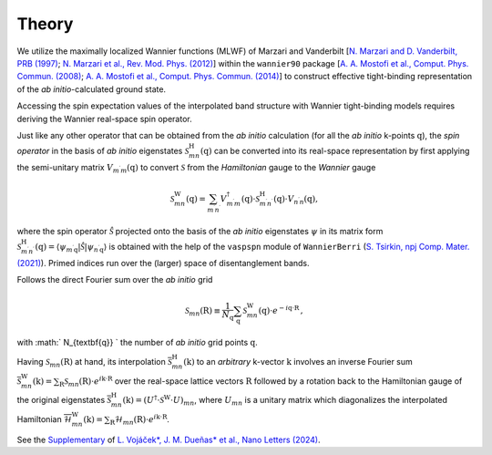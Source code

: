 Theory
=============

We utilize the maximally localized Wannier functions (MLWF) of Marzari and Vanderbilt [`N. Marzari and D. Vanderbilt, PRB (1997) <https://journals.aps.org/prb/abstract/10.1103/PhysRevB.56.12847>`_; `N. Marzari et al., Rev. Mod. Phys. (2012) <https://journals.aps.org/rmp/abstract/10.1103/RevModPhys.84.1419>`_] within the ``wannier90`` package 
[`A. A. Mostofi et al., Comput. Phys. Commun. (2008) <https://www.sciencedirect.com/science/article/pii/S0010465507004936?via%3Dihub>`_; `A. A. Mostofi et al., Comput. Phys. Commun. (2014) <https://www.sciencedirect.com/science/article/pii/S001046551400157X?via%3Dihub>`_] to construct effective tight-binding representation of the *ab initio*-calculated ground state. 

Accessing the spin expectation values of the interpolated band structure with Wannier tight-binding models requires deriving the Wannier real-space spin operator.   

Just like any other operator that can be obtained from the *ab initio* calculation (for all the *ab initio* k-points :math:`\textbf{q}`), the *spin operator* in the basis of *ab initio* eigenstates :math:`\mathcal{S}_{mn}^\mathrm{H}(\textbf{q})` can be converted into its real-space representation by first applying the semi-unitary matrix :math:`V_{m^{\prime} m}(\textbf{q})` to convert :math:`\mathcal{S}` from the *Hamiltonian* gauge to the *Wannier* gauge

.. math::
    \begin{equation}
        \mathcal{S}_{m n}^{\mathrm{W}}(\textbf{q})=\sum_{m^{\prime} n^{\prime}} V_{m^{\prime} m}^\dagger(\textbf{q}) \cdot \mathcal{S}_{m^{\prime} n^{\prime}}^\mathrm{H}(\textbf{q}) \cdot V_{n^{\prime} n}(\textbf{q}),
    \end{equation}

where the spin operator :math:`\hat{\mathcal{S}}` projected onto the basis of the *ab initio* eigenstates :math:`\psi` in its matrix form :math:`\mathcal{S}_{m^{\prime} n^{\prime}}^\mathrm{H}(\textbf{q}) = \left\langle\psi_{m^{\prime} \textbf{q}}|\hat{\mathcal{S}}| \psi_{n^{\prime} \textbf{q}}\right\rangle` is obtained with the help of the ``vaspspn`` module of ``WannierBerri`` (`S. Tsirkin, npj Comp. Mater. (2021) <https://www.nature.com/articles/s41524-021-00498-5>`_). Primed indices run over the (larger) space of disentanglement bands.

Follows the direct Fourier sum over the *ab initio* grid

.. math::
    \begin{equation}
        \mathcal{S}_{m n}(\textbf{R}) \equiv \frac{1}{N_{\textbf{q}}} \sum_{\textbf{q}}  \mathcal{S}_{m n}^{\mathrm{W}}(\textbf{q}) \cdot e^{-i \textbf{q} \cdot \textbf{R}} \,,
    \end{equation}

with :math:` N_{\textbf{q}} ` the number of *ab initio* grid points :math:`\textbf{q}`.


Having :math:`\mathcal{S}_{m n}(\textbf{R})` at hand, its interpolation :math:`\overline{\mathcal{S}}_{mn}^\mathrm{H} (\textbf{k})` to an *arbitrary* k-vector :math:`\textbf{k}` involves an inverse Fourier sum :math:`\overline{\mathcal{S}}_{mn}^\mathrm{W} (\textbf{k}) = \sum_\textbf{R} \mathcal{S}_{mn} (\textbf{R}) \cdot  e^{i \textbf{k} \cdot \textbf{R}}` over the real-space lattice vectors :math:`\textbf{R}` followed by a rotation back to the Hamiltonian gauge of the original eigenstates :math:`\overline{\mathcal{S}}_{mn}^\mathrm{H} (\textbf{k}) = (U^\dagger \cdot \mathcal{S}^\mathrm{W} \cdot U)_{mn}`, where :math:`U_{mn}` is a unitary matrix which diagonalizes the interpolated Hamiltonian :math:`\overline{\mathcal{H}}_{mn}^\mathrm{W} (\textbf{k}) = \sum_\textbf{R} \mathcal{H}_{mn} (\textbf{R}) \cdot  e^{i \textbf{k} \cdot \textbf{R}}`.

See the `Supplementary <https://pubs.acs.org/doi/suppl/10.1021/acs.nanolett.4c03029/suppl_file/nl4c03029_si_001.pdf>`_ of `L. Vojáček*, J. M. Dueñas* et al., Nano Letters (2024) <https://pubs.acs.org/doi/10.1021/acs.nanolett.4c03029>`_.

..  This procedure is implemented in ``spinWannier``.